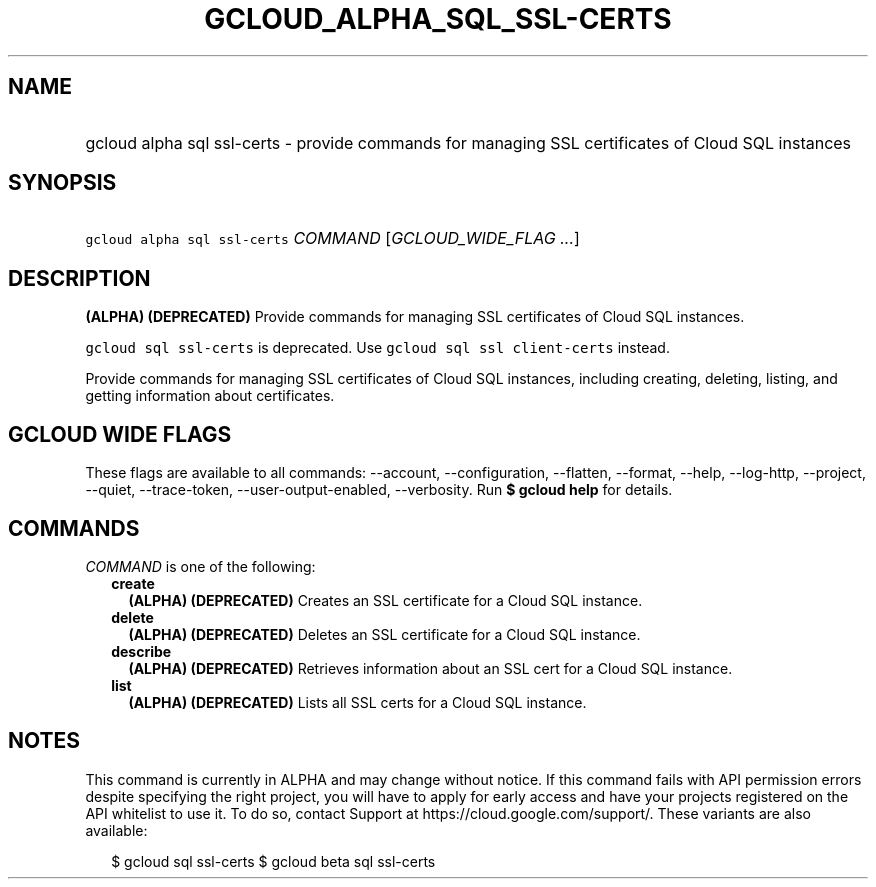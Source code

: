 
.TH "GCLOUD_ALPHA_SQL_SSL\-CERTS" 1



.SH "NAME"
.HP
gcloud alpha sql ssl\-certs \- provide commands for managing SSL certificates of Cloud SQL instances



.SH "SYNOPSIS"
.HP
\f5gcloud alpha sql ssl\-certs\fR \fICOMMAND\fR [\fIGCLOUD_WIDE_FLAG\ ...\fR]



.SH "DESCRIPTION"

\fB(ALPHA)\fR \fB(DEPRECATED)\fR Provide commands for managing SSL certificates
of Cloud SQL instances.

\f5gcloud sql ssl\-certs\fR is deprecated. Use \f5gcloud sql ssl
client\-certs\fR instead.

Provide commands for managing SSL certificates of Cloud SQL instances, including
creating, deleting, listing, and getting information about certificates.



.SH "GCLOUD WIDE FLAGS"

These flags are available to all commands: \-\-account, \-\-configuration,
\-\-flatten, \-\-format, \-\-help, \-\-log\-http, \-\-project, \-\-quiet,
\-\-trace\-token, \-\-user\-output\-enabled, \-\-verbosity. Run \fB$ gcloud
help\fR for details.



.SH "COMMANDS"

\f5\fICOMMAND\fR\fR is one of the following:

.RS 2m
.TP 2m
\fBcreate\fR
\fB(ALPHA)\fR \fB(DEPRECATED)\fR Creates an SSL certificate for a Cloud SQL
instance.

.TP 2m
\fBdelete\fR
\fB(ALPHA)\fR \fB(DEPRECATED)\fR Deletes an SSL certificate for a Cloud SQL
instance.

.TP 2m
\fBdescribe\fR
\fB(ALPHA)\fR \fB(DEPRECATED)\fR Retrieves information about an SSL cert for a
Cloud SQL instance.

.TP 2m
\fBlist\fR
\fB(ALPHA)\fR \fB(DEPRECATED)\fR Lists all SSL certs for a Cloud SQL instance.


.RE
.sp

.SH "NOTES"

This command is currently in ALPHA and may change without notice. If this
command fails with API permission errors despite specifying the right project,
you will have to apply for early access and have your projects registered on the
API whitelist to use it. To do so, contact Support at
https://cloud.google.com/support/. These variants are also available:

.RS 2m
$ gcloud sql ssl\-certs
$ gcloud beta sql ssl\-certs
.RE


